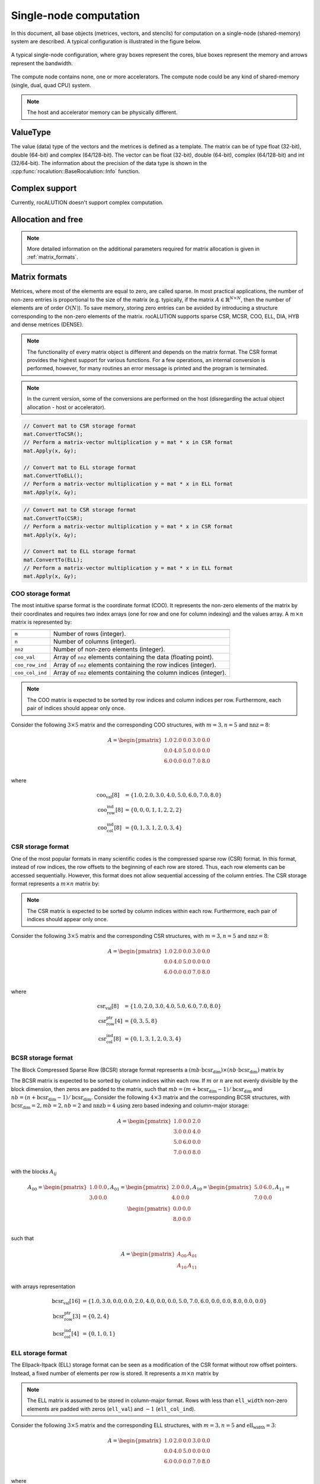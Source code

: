 .. meta::
   :description: A sparse linear algebra library with focus on exploring fine-grained parallelism on top of the AMD ROCm runtime and toolchains
   :keywords: rocALUTION, ROCm, library, API, tool

.. _single-node:

***********************
Single-node computation
***********************

In this document, all base objects (metrices, vectors, and stencils) for computation on a single-node (shared-memory) system are described. A typical configuration is illustrated in the figure below.

.. _single-node-figure:
.. figure:: ../data/single-node.png
  :alt: single-node system configuration
  :align: center

  A typical single-node configuration, where gray boxes represent the cores, blue boxes represent the memory and arrows represent the bandwidth.

The compute node contains none, one or more accelerators. The compute node could be any kind of shared-memory (single, dual, quad CPU) system.

.. note:: The host and accelerator memory can be physically different.

ValueType
=========
The value (data) type of the vectors and the metrices is defined as a template. The matrix can be of type float (32-bit), double (64-bit) and complex (64/128-bit). The vector can be float (32-bit), double (64-bit), complex (64/128-bit) and int (32/64-bit). The information about the precision of the data type is shown in the :cpp:func:`rocalution::BaseRocalution::Info` function.

Complex support
===============
Currently, rocALUTION doesn't support complex computation.

Allocation and free
===================
.. doxygenfunction:: rocalution::LocalVector::Allocate
.. doxygenfunction:: rocalution::LocalVector::Clear
.. doxygenfunction:: rocalution::LocalMatrix::AllocateCOO
  :outline:
.. doxygenfunction:: rocalution::LocalMatrix::AllocateCSR
  :outline:
.. doxygenfunction:: rocalution::LocalMatrix::AllocateBCSR
  :outline:
.. doxygenfunction:: rocalution::LocalMatrix::AllocateMCSR
  :outline:
.. doxygenfunction:: rocalution::LocalMatrix::AllocateELL
  :outline:
.. doxygenfunction:: rocalution::LocalMatrix::AllocateDIA
  :outline:
.. doxygenfunction:: rocalution::LocalMatrix::AllocateHYB
  :outline:
.. doxygenfunction:: rocalution::LocalMatrix::AllocateDENSE

.. note:: More detailed information on the additional parameters required for matrix allocation is given in :ref:`matrix_formats`.
.. doxygenfunction:: rocalution::LocalMatrix::Clear

.. _matrix_formats:

Matrix formats
==============

Metrices, where most of the elements are equal to zero, are called sparse. In most practical applications, the number of non-zero entries is proportional to the size of the matrix (e.g. typically, if the matrix :math:`A \in \mathbb{R}^{N \times N}`, then the number of elements are of order :math:`O(N)`). To save memory, storing zero entries can be avoided by introducing a structure corresponding to the non-zero elements of the matrix. rocALUTION supports sparse CSR, MCSR, COO, ELL, DIA, HYB and dense metrices (DENSE).

.. note:: The functionality of every matrix object is different and depends on the matrix format. The CSR format provides the highest support for various functions. For a few operations, an internal conversion is performed, however, for many routines an error message is printed and the program is terminated.
.. note:: In the current version, some of the conversions are performed on the host (disregarding the actual object allocation - host or accelerator).

.. code-block:: cpp

  // Convert mat to CSR storage format
  mat.ConvertToCSR();
  // Perform a matrix-vector multiplication y = mat * x in CSR format
  mat.Apply(x, &y);

  // Convert mat to ELL storage format
  mat.ConvertToELL();
  // Perform a matrix-vector multiplication y = mat * x in ELL format
  mat.Apply(x, &y);

.. code-block:: cpp

  // Convert mat to CSR storage format
  mat.ConvertTo(CSR);
  // Perform a matrix-vector multiplication y = mat * x in CSR format
  mat.Apply(x, &y);

  // Convert mat to ELL storage format
  mat.ConvertTo(ELL);
  // Perform a matrix-vector multiplication y = mat * x in ELL format
  mat.Apply(x, &y);

COO storage format
------------------

The most intuitive sparse format is the coordinate format (COO). It represents the non-zero elements of the matrix by their coordinates and requires two index arrays (one for row and one for column indexing) and the values array. A :math:`m \times n` matrix is represented by:

================ ==================================================================
================ ==================================================================
``m``             Number of rows (integer).
``n``             Number of columns (integer).
``nnz``           Number of non-zero elements (integer).
``coo_val``       Array of ``nnz`` elements containing the data (floating point).
``coo_row_ind``   Array of ``nnz`` elements containing the row indices (integer).
``coo_col_ind``   Array of ``nnz`` elements containing the column indices (integer).
================ ==================================================================

.. note:: The COO matrix is expected to be sorted by row indices and column indices per row. Furthermore, each pair of indices should appear only once.

Consider the following :math:`3 \times 5` matrix and the corresponding COO structures, with :math:`m = 3, n = 5` and :math:`\text{nnz} = 8`:

.. math::

  A = \begin{pmatrix}
        1.0 & 2.0 & 0.0 & 3.0 & 0.0 \\
        0.0 & 4.0 & 5.0 & 0.0 & 0.0 \\
        6.0 & 0.0 & 0.0 & 7.0 & 8.0 \\
      \end{pmatrix}

where

.. math::

  \begin{array}{ll}
    \text{coo_val}[8] & = \{1.0, 2.0, 3.0, 4.0, 5.0, 6.0, 7.0, 8.0\} \\
    \text{coo_row_ind}[8] & = \{0, 0, 0, 1, 1, 2, 2, 2\} \\
    \text{coo_col_ind}[8] & = \{0, 1, 3, 1, 2, 0, 3, 4\}
  \end{array}

CSR storage format
------------------

One of the most popular formats in many scientific codes is the compressed sparse row (CSR) format. In this format, instead of row indices, the row offsets to the beginning of each row are stored. Thus, each row elements can be accessed sequentially. However, this format does not allow sequential accessing of the column entries.
The CSR storage format represents a :math:`m \times n` matrix by:

=============== ======================================================================
``m``            Number of rows (integer).
``n``           Number of columns (integer).
``nnz``         Number of non-zero elements (integer).
``csr_val``     Array of ``nnz`` elements containing the data (floating point).
``csr_row_ptr`` Array of ``m+1`` elements that point to the start of every row (integer).
``csr_col_ind`` Array of ``nnz`` elements containing the column indices (integer).
=============== =========================================================================

.. note:: The CSR matrix is expected to be sorted by column indices within each row. Furthermore, each pair of indices should appear only once.

Consider the following :math:`3 \times 5` matrix and the corresponding CSR structures, with :math:`m = 3, n = 5` and :math:`\text{nnz} = 8`:

.. math::

  A = \begin{pmatrix}
        1.0 & 2.0 & 0.0 & 3.0 & 0.0 \\
        0.0 & 4.0 & 5.0 & 0.0 & 0.0 \\
        6.0 & 0.0 & 0.0 & 7.0 & 8.0 \\
      \end{pmatrix}

where

.. math::

  \begin{array}{ll}
    \text{csr_val}[8] & = \{1.0, 2.0, 3.0, 4.0, 5.0, 6.0, 7.0, 8.0\} \\
    \text{csr_row_ptr}[4] & = \{0, 3, 5, 8\} \\
    \text{csr_col_ind}[8] & = \{0, 1, 3, 1, 2, 0, 3, 4\}
  \end{array}

BCSR storage format
-------------------
The Block Compressed Sparse Row (BCSR) storage format represents a :math:`(mb \cdot \text{bcsr_dim}) \times (nb \cdot \text{bcsr_dim})` matrix by

================ =====================================================================================================================================
``mb``           Number of block rows (integer)
``nb``           Number of block columns (integer)
``nnzb``         Number of non-zero blocks (integer)
``bcsr_val``     Array of ``nnzb * bcsr_dim * bcsr_dim`` elements containing the data (floating point). Data within each block is stored in column-major.
``bcsr_row_ptr`` Array of ``mb+1`` elements that point to the start of every block row (integer).
``bcsr_col_ind`` Array of ``nnzb`` elements containing the block column indices (integer).
``bcsr_dim``     Dimension of each block (integer).
================ ========================================================================================================================================

The BCSR matrix is expected to be sorted by column indices within each row. If :math:`m` or :math:`n` are not evenly divisible by the block dimension, then zeros are padded to the matrix, such that :math:`mb = (m + \text{bcsr_dim} - 1) / \text{bcsr_dim}` and :math:`nb = (n + \text{bcsr_dim} - 1) / \text{bcsr_dim}`.
Consider the following :math:`4 \times 3` matrix and the corresponding BCSR structures, with :math:`\text{bcsr_dim} = 2, mb = 2, nb = 2` and :math:`\text{nnzb} = 4` using zero based indexing and column-major storage:

.. math::

  A = \begin{pmatrix}
        1.0 & 0.0 & 2.0 \\
        3.0 & 0.0 & 4.0 \\
        5.0 & 6.0 & 0.0 \\
        7.0 & 0.0 & 8.0 \\
      \end{pmatrix}

with the blocks :math:`A_{ij}`

.. math::

  A_{00} = \begin{pmatrix}
             1.0 & 0.0 \\
             3.0 & 0.0 \\
           \end{pmatrix},
  A_{01} = \begin{pmatrix}
             2.0 & 0.0 \\
             4.0 & 0.0 \\
           \end{pmatrix},
  A_{10} = \begin{pmatrix}
             5.0 & 6.0 \\
             7.0 & 0.0 \\
           \end{pmatrix},
  A_{11} = \begin{pmatrix}
             0.0 & 0.0 \\
             8.0 & 0.0 \\
           \end{pmatrix}

such that

.. math::

  A = \begin{pmatrix}
        A_{00} & A_{01} \\
        A_{10} & A_{11} \\
      \end{pmatrix}

with arrays representation

.. math::

  \begin{array}{ll}
    \text{bcsr_val}[16] & = \{1.0, 3.0, 0.0, 0.0, 2.0, 4.0, 0.0, 0.0, 5.0, 7.0, 6.0, 0.0, 0.0, 8.0, 0.0, 0.0\} \\
    \text{bcsr_row_ptr}[3] & = \{0, 2, 4\} \\
    \text{bcsr_col_ind}[4] & = \{0, 1, 0, 1\}
  \end{array}

ELL storage format
------------------

The Ellpack-Itpack (ELL) storage format can be seen as a modification of the CSR format without row offset pointers. Instead, a fixed number of elements per row is stored.
It represents a :math:`m \times n` matrix by

=============== =============================================================================
``m``           Number of rows (integer).
``n``           Number of columns (integer).
``ell_width``   Maximum number of non-zero elements per row (integer)
``ell_val``     Array of ``m times ell_width`` elements containing the data (floating point).
``ell_col_ind`` Array of ``m times ell_width`` elements containing the column indices (integer).
=============== ================================================================================

.. note:: The ELL matrix is assumed to be stored in column-major format. Rows with less than ``ell_width`` non-zero elements are padded with zeros (``ell_val``) and :math:`-1` (``ell_col_ind``).

Consider the following :math:`3 \times 5` matrix and the corresponding ELL structures, with :math:`m = 3, n = 5` and :math:`\text{ell_width} = 3`:

.. math::

  A = \begin{pmatrix}
        1.0 & 2.0 & 0.0 & 3.0 & 0.0 \\
        0.0 & 4.0 & 5.0 & 0.0 & 0.0 \\
        6.0 & 0.0 & 0.0 & 7.0 & 8.0 \\
      \end{pmatrix}

where

.. math::

  \begin{array}{ll}
    \text{ell_val}[9] & = \{1.0, 4.0, 6.0, 2.0, 5.0, 7.0, 3.0, 0.0, 8.0\} \\
    \text{ell_col_ind}[9] & = \{0, 1, 0, 1, 2, 3, 3, -1, 4\}
  \end{array}

.. _DIA storage format:

DIA storage format
------------------

If all (or most) of the non-zero entries belong to a few diagonals of the matrix, they can be stored with the corresponding offsets. The values in DIA format are stored as array with size :math:`D \times N_D`, where :math:`D` is the number of diagonals in the matrix and :math:`N_D` is the number of elements in the main diagonal. Since not all values in this array are occupied, the not accessible entries are denoted with :math:`\ast`. They correspond to the offsets in the diagonal array (negative values represent offsets from the beginning of the array).
The DIA storage format represents a :math:`m \times n` matrix by

============== ==============================================================================================
``m``          Number of rows (integer)
``n``          Number of columns (integer)
``ndiag``      Number of occupied diagonals (integer)
``dia_offset`` Array of ``ndiag`` elements containing the offset with respect to the main diagonal (integer).
``dia_val``	   Array of ``m times ndiag`` elements containing the values (floating point).
============== ===============================================================================================

Consider the following :math:`5 \times 5` matrix and the corresponding DIA structures, with :math:`m = 5, n = 5` and :math:`\text{ndiag} = 4`:

.. math::

  A = \begin{pmatrix}
        1 & 2 & 0 & 11 & 0 \\
        0 & 3 & 4 & 0 & 0 \\
        0 & 5 & 6 & 7 & 0 \\
        0 & 0 & 0 & 8 & 0 \\
        0 & 0 & 0 & 9 & 10
      \end{pmatrix}

where

.. math::

  \begin{array}{ll}
    \text{dia_val}[20] & = \{\ast, 0, 5, 0, 9, 1, 3, 6, 8, 10, 2, 4, 7, 0, \ast, 11, 0, \ast, \ast, \ast\} \\
    \text{dia_offset}[4] & = \{-1, 0, 1, 3\}
  \end{array}

.. _HYB storage format:

HYB storage format
------------------

The DIA and ELL formats cannot efficiently represent completely unstructured sparse metrices. To keep the memory footprint low, DIA requires the elements to belong to a few diagonals and ELL needs a fixed number of elements per row. For many applications this is a too strong restriction. A solution to this issue is to represent the more regular part of the matrix in such a format and the remaining part in COO format. The HYB format is a mixture between ELL and COO, where the maximum elements per row for the ELL part is computed by `nnz/m`. It represents a :math:`m \times n` matrix by

=============== ======================================================================================
``m``           Number of rows (integer).
``n``           Number of columns (integer).
``nnz``         Number of non-zero elements of the COO part (integer)
``ell_width``   Maximum number of non-zero elements per row of the ELL part (integer)
``ell_val``     Array of ``m times ell_width`` elements containing the ELL part data (floating point).
``ell_col_ind`` Array of ``m times ell_width`` elements containing the ELL part column indices (integer).
``coo_val``     Array of ``nnz`` elements containing the COO part data (floating point).
``coo_row_ind`` Array of ``nnz`` elements containing the COO part row indices (integer).
``coo_col_ind`` Array of ``nnz`` elements containing the COO part column indices (integer).
=============== =========================================================================================

Memory Usage
------------
The memory footprint of the different matrix formats is presented in the following table, considering a :math:`N \times N` matrix, where the number of non-zero entries is denoted with `nnz`.

====== =========================== =======
Format Structure                   Values
====== =========================== =======
DENSE                              :math:`N \times N`
COO    :math:`2 \times \text{nnz}` :math:`\text{nnz}`
CSR    :math:`N + 1 + \text{nnz}`  :math:`\text{nnz}`
ELL    :math:`M \times N`          :math:`M \times N`
DIA    :math:`D`                   :math:`D \times N_D`
====== =========================== =======

For the ELL matrix :math:`M` characterizes the maximal number of non-zero elements per row and for the DIA matrix, :math:`D` defines the number of diagonals and :math:`N_D` defines the size of the main diagonal.

File I/O
========
.. doxygenfunction:: rocalution::LocalVector::ReadFileASCII
.. doxygenfunction:: rocalution::LocalVector::WriteFileASCII
.. doxygenfunction:: rocalution::LocalVector::ReadFileBinary
.. doxygenfunction:: rocalution::LocalVector::WriteFileBinary
.. doxygenfunction:: rocalution::LocalMatrix::ReadFileMTX
.. doxygenfunction:: rocalution::LocalMatrix::WriteFileMTX
.. doxygenfunction:: rocalution::LocalMatrix::ReadFileCSR
.. doxygenfunction:: rocalution::LocalMatrix::WriteFileCSR

Access
======

.. doxygenfunction:: rocalution::LocalVector::&operator[](int)
  :outline:
.. doxygenfunction:: rocalution::LocalVector::&operator[](int) const

.. note:: Accessing elements via the *[]* operators is slow. Use this for debugging purposes only. There is no direct access to the elements of metrices due to the sparsity structure. Metrices can be imported by a copy function. For CSR metrices, this is :cpp:func:`rocalution::LocalMatrix::CopyFromCSR` and :cpp:func:`rocalution::LocalMatrix::CopyToCSR`.

.. code-block:: cpp

  // Allocate the CSR matrix
  int* csr_row_ptr   = new int[100 + 1];
  int* csr_col_ind   = new int[345];
  ValueType* csr_val = new ValueType[345];

  // Fill the CSR matrix
  // ...

  // rocALUTION local matrix object
  LocalMatrix<ValueType> mat;

  // Import CSR matrix to rocALUTION
  mat.AllocateCSR("my_matrix", 345, 100, 100);
  mat.CopyFromCSR(csr_row_ptr, csr_col, csr_val);

Raw access to the data
======================

.. _SetDataPtr:

SetDataPtr
----------
For vector and matrix objects, direct access to the raw data can be obtained via pointers. Already allocated data can be set with ``SetDataPtr``. Setting data pointers leaves the original pointers empty.

.. doxygenfunction:: rocalution::LocalVector::SetDataPtr
.. doxygenfunction:: rocalution::LocalMatrix::SetDataPtrCOO
  :outline:
.. doxygenfunction:: rocalution::LocalMatrix::SetDataPtrCSR
  :outline:
.. doxygenfunction:: rocalution::LocalMatrix::SetDataPtrMCSR
  :outline:
.. doxygenfunction:: rocalution::LocalMatrix::SetDataPtrELL
  :outline:
.. doxygenfunction:: rocalution::LocalMatrix::SetDataPtrDIA
  :outline:
.. doxygenfunction:: rocalution::LocalMatrix::SetDataPtrDENSE

.. _LeaveDataPtr:

LeaveDataPtr
------------

With ``LeaveDataPtr``, the raw data from the object can be obtained. This leaves the object empty.

.. doxygenfunction:: rocalution::LocalVector::LeaveDataPtr
.. doxygenfunction:: rocalution::LocalMatrix::LeaveDataPtrCOO
  :outline:
.. doxygenfunction:: rocalution::LocalMatrix::LeaveDataPtrCSR
  :outline:
.. doxygenfunction:: rocalution::LocalMatrix::LeaveDataPtrMCSR
  :outline:
.. doxygenfunction:: rocalution::LocalMatrix::LeaveDataPtrELL
  :outline:
.. doxygenfunction:: rocalution::LocalMatrix::LeaveDataPtrDIA
  :outline:
.. doxygenfunction:: rocalution::LocalMatrix::LeaveDataPtrDENSE

.. note:: If the object is allocated on the host, then the pointers obtained from :ref:`SetDataPtr` and :ref:`LeaveDataPtr` will be on the host. If the vector object is on the accelerator, then the data pointers will be on the accelerator.
.. note:: If the object is moved to and from the accelerator, then the original pointer will be invalid.
.. note:: Never rely on old pointers, hidden object movement to and from the accelerator will make them invalid.
.. note:: Whenever you pass or obtain pointers to/from a rocALUTION object, you need to use the same memory allocation/free functions. Please check the source code for that (for host *src/utils/allocate_free.cpp* and for HIP *src/base/hip/hip_allocate_free.cpp*)

Copy CSR matrix host data
=========================

.. doxygenfunction:: rocalution::LocalMatrix::CopyFromHostCSR

Copy data
=========

You can copy data to and from a local vector by using ``CopyFromData()`` and ``CopyToData()``.

.. doxygenfunction:: rocalution::LocalVector::CopyFromData
.. doxygenfunction:: rocalution::LocalVector::CopyToData

Object info
===========
.. doxygenfunction:: rocalution::BaseRocalution::Info

Copy
====

All matrix and vector objects provide a *CopyFrom()* function. The destination object should have the same size or be empty. In the latter case, the object is allocated at the source platform.

.. doxygenfunction:: rocalution::LocalVector::CopyFrom(const LocalVector<ValueType>&)
.. doxygenfunction:: rocalution::LocalMatrix::CopyFrom

.. note:: For vectors, the user can specify source and destination offsets and thus copy only a part of the whole vector into another vector.

.. doxygenfunction:: rocalution::LocalVector::CopyFrom(const LocalVector<ValueType>&, int64_t, int64_t, int64_t)

Clone
=====

The copy operators allow you to copy the values of the object to another object, without changing the backend specification of the object. In many algorithms, you might need auxiliary vectors or metrices. These objects can be cloned with ``CloneFrom()``.

CloneFrom
---------

.. doxygenfunction:: rocalution::LocalVector::CloneFrom
.. doxygenfunction:: rocalution::LocalMatrix::CloneFrom

CloneBackend
------------

.. doxygenfunction:: rocalution::BaseRocalution::CloneBackend(const BaseRocalution<ValueType>&)

Check
=====

.. doxygenfunction:: rocalution::LocalVector::Check
.. doxygenfunction:: rocalution::LocalMatrix::Check

Checks if the object contains valid data. For vectors, the function checks if the values are not infinity and not NaN (not a number). For metrices, this function checks the values and if the structure of the matrix is correct (e.g. indices cannot be negative, CSR and COO metrices have to be sorted, etc.).

Sort
====

.. doxygenfunction:: rocalution::LocalMatrix::Sort

Keying
======

.. doxygenfunction:: rocalution::LocalMatrix::Key

Graph analyzers
===============

The following functions are available for analyzing the connectivity in graph of the underlying sparse matrix.

* (R)CMK Ordering
* Maximal Independent Set
* Multi-Coloring
* Zero Block Permutation
* Connectivity Ordering

All graph analyzing functions return a permutation vector (integer type), which is supposed to be used with the :cpp:func:`rocalution::LocalMatrix::Permute` and :cpp:func:`rocalution::LocalMatrix::PermuteBackward` functions in the matrix and vector classes.

Cuthill-McKee ordering
----------------------

.. doxygenfunction:: rocalution::LocalMatrix::CMK
.. doxygenfunction:: rocalution::LocalMatrix::RCMK

Maximal independent set
-----------------------

.. doxygenfunction:: rocalution::LocalMatrix::MaximalIndependentSet

Multi-coloring
--------------

.. doxygenfunction:: rocalution::LocalMatrix::MultiColoring

Zero block permutation
----------------------

.. doxygenfunction:: rocalution::LocalMatrix::ZeroBlockPermutation

Connectivity ordering
---------------------

.. doxygenfunction:: rocalution::LocalMatrix::ConnectivityOrder

Basic linear algebra operations
===============================

For a full list of functions and routines involving operators and vectors, see the :ref:`api`.
